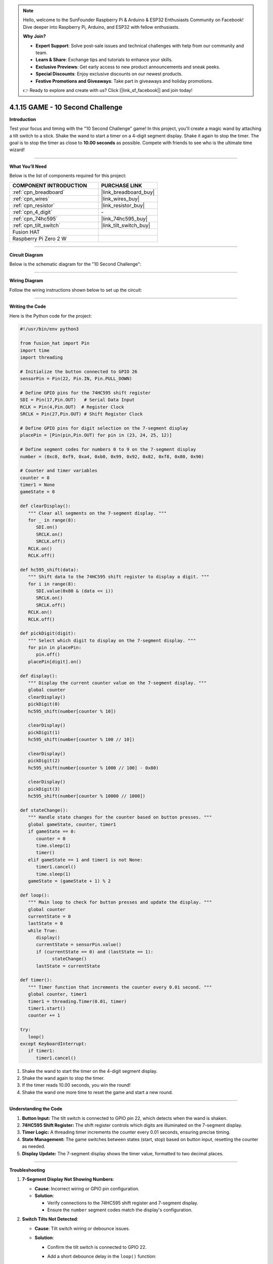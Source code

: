 .. note::

    Hello, welcome to the SunFounder Raspberry Pi & Arduino & ESP32 Enthusiasts Community on Facebook! Dive deeper into Raspberry Pi, Arduino, and ESP32 with fellow enthusiasts.

    **Why Join?**

    - **Expert Support**: Solve post-sale issues and technical challenges with help from our community and team.
    - **Learn & Share**: Exchange tips and tutorials to enhance your skills.
    - **Exclusive Previews**: Get early access to new product announcements and sneak peeks.
    - **Special Discounts**: Enjoy exclusive discounts on our newest products.
    - **Festive Promotions and Giveaways**: Take part in giveaways and holiday promotions.

    👉 Ready to explore and create with us? Click [|link_sf_facebook|] and join today!

.. _4.1.15_py:

4.1.15 GAME - 10 Second Challenge
=================================

**Introduction**

Test your focus and timing with the "10 Second Challenge" game! In this project, you'll create a magic wand by attaching a tilt switch to a stick. Shake the wand to start a timer on a 4-digit segment display. Shake it again to stop the timer. The goal is to stop the timer as close to **10.00 seconds** as possible. Compete with friends to see who is the ultimate time wizard!


----------------------------------------------


**What You’ll Need**

Below is the list of components required for this project:

.. list-table::
    :widths: 30 20
    :header-rows: 1

    *   - COMPONENT INTRODUCTION
        - PURCHASE LINK

    *   - :ref:`cpn_breadboard`
        - |link_breadboard_buy|
    *   - :ref:`cpn_wires`
        - |link_wires_buy|
    *   - :ref:`cpn_resistor`
        - |link_resistor_buy|
    *   - :ref:`cpn_4_digit`
        - \-
    *   - :ref:`cpn_74hc595`
        - |link_74hc595_buy|
    *   - :ref:`cpn_tilt_switch`
        - |link_tilt_switch_buy|
    *   - Fusion HAT
        - 
    *   - Raspberry Pi Zero 2 W
        -

----------------------------------------------


**Circuit Diagram**

Below is the schematic diagram for the "10 Second Challenge":

.. image:: img/fzz/4.1.15_sch.png
   :width: 800
   :align: center



----------------------------------------------


**Wiring Diagram**

Follow the wiring instructions shown below to set up the circuit:


.. image:: img/fzz/4.1.15_bb.png
   :width: 800
   :align: center




----------------------------------------------

**Writing the Code**


Here is the Python code for the project:

.. code-block:: python

   #!/usr/bin/env python3

   from fusion_hat import Pin
   import time
   import threading

   # Initialize the button connected to GPIO 26
   sensorPin = Pin(22, Pin.IN, Pin.PULL_DOWN)

   # Define GPIO pins for the 74HC595 shift register
   SDI = Pin(17,Pin.OUT)   # Serial Data Input
   RCLK = Pin(4,Pin.OUT)  # Register Clock
   SRCLK = Pin(27,Pin.OUT) # Shift Register Clock

   # Define GPIO pins for digit selection on the 7-segment display
   placePin = [Pin(pin,Pin.OUT) for pin in (23, 24, 25, 12)]

   # Define segment codes for numbers 0 to 9 on the 7-segment display
   number = (0xc0, 0xf9, 0xa4, 0xb0, 0x99, 0x92, 0x82, 0xf8, 0x80, 0x90)

   # Counter and timer variables
   counter = 0
   timer1 = None
   gameState = 0

   def clearDisplay():
      """ Clear all segments on the 7-segment display. """
      for _ in range(8):
         SDI.on()
         SRCLK.on()
         SRCLK.off()
      RCLK.on()
      RCLK.off()

   def hc595_shift(data):
      """ Shift data to the 74HC595 shift register to display a digit. """
      for i in range(8):
         SDI.value(0x80 & (data << i))
         SRCLK.on()
         SRCLK.off()
      RCLK.on()
      RCLK.off()

   def pickDigit(digit):
      """ Select which digit to display on the 7-segment display. """
      for pin in placePin:
         pin.off()
      placePin[digit].on()

   def display():
      """ Display the current counter value on the 7-segment display. """
      global counter
      clearDisplay()
      pickDigit(0)
      hc595_shift(number[counter % 10])

      clearDisplay()
      pickDigit(1)
      hc595_shift(number[counter % 100 // 10])

      clearDisplay()
      pickDigit(2)
      hc595_shift(number[counter % 1000 // 100] - 0x80)

      clearDisplay()
      pickDigit(3)
      hc595_shift(number[counter % 10000 // 1000])

   def stateChange():
      """ Handle state changes for the counter based on button presses. """
      global gameState, counter, timer1
      if gameState == 0:
         counter = 0
         time.sleep(1)
         timer()
      elif gameState == 1 and timer1 is not None:
         timer1.cancel()
         time.sleep(1)
      gameState = (gameState + 1) % 2

   def loop():
      """ Main loop to check for button presses and update the display. """
      global counter
      currentState = 0
      lastState = 0
      while True:
         display()
         currentState = sensorPin.value()
         if (currentState == 0) and (lastState == 1):
               stateChange()
         lastState = currentState

   def timer():
      """ Timer function that increments the counter every 0.01 second. """
      global counter, timer1
      timer1 = threading.Timer(0.01, timer)
      timer1.start()
      counter += 1

   try:
      loop()
   except KeyboardInterrupt:
      if timer1:
         timer1.cancel()


#. Shake the wand to start the timer on the 4-digit segment display.

#. Shake the wand again to stop the timer.

#. If the timer reads 10.00 seconds, you win the round!

#. Shake the wand one more time to reset the game and start a new round.

----------------------------------------------

**Understanding the Code**

1. **Button Input:**  
   The tilt switch is connected to GPIO pin 22, which detects when the wand is shaken.

2. **74HC595 Shift Register:**  
   The shift register controls which digits are illuminated on the 7-segment display.

3. **Timer Logic:**  
   A threading timer increments the counter every 0.01 seconds, ensuring precise timing.

4. **State Management:**  
   The game switches between states (start, stop) based on button input, resetting the counter as needed.

5. **Display Update:**  
   The 7-segment display shows the timer value, formatted to two decimal places.


----------------------------------------------

**Troubleshooting**

1. **7-Segment Display Not Showing Numbers**:

   - **Cause**: Incorrect wiring or GPIO pin configuration.
   - **Solution**:

     - Verify connections to the 74HC595 shift register and 7-segment display.
     - Ensure the ``number`` segment codes match the display's configuration.

2. **Switch Tilts Not Detected**:

   - **Cause**: Tilt switch wiring or debounce issues.
   - **Solution**:

     - Confirm the tilt switch is connected to GPIO 22.
     - Add a short debounce delay in the ``loop()`` function:

       .. code-block:: python

           time.sleep(0.05)

3. **Counter Not Incrementing**:

   - **Cause**: Timer function not starting correctly.
   - **Solution**:

     - Check the ``timer()`` function and ensure ``timer1.start()`` is called.
     - Debug by printing the ``counter`` value inside ``timer()``.

4. **Display Shows Incorrect Digits**:

   - **Cause**: Segment codes in the ``number`` list do not match the hardware.
   - **Solution**: Test individual digits with static segment codes to verify the mapping.


----------------------------------------------

**Extendable Ideas**

1. **Adjustable Timer Speed**: Add a mechanism to change the timer's increment rate (e.g., using a second button to switch between 0.01, 0.1, and 1-second increments).

2. **Countdown Mode**: Implement a countdown mode where the counter starts at a predefined value and decrements to 0.

3. **Pause and Resume**: Add a separate button to pause and resume the counter without resetting.

4. **Audio Feedback**: Use a buzzer to emit beeps when the counter reaches certain milestones (e.g., multiples of 10).



----------------------------------------------


**Conclusion**

The "10 Second Challenge" demonstrates how simple components like a tilt switch and a 7-segment display can create an engaging interactive game. This project highlights the use of GPIO control, timers, and state management in Python, making it a fun and educational experience. Challenge yourself and your friends to achieve perfect timing!
